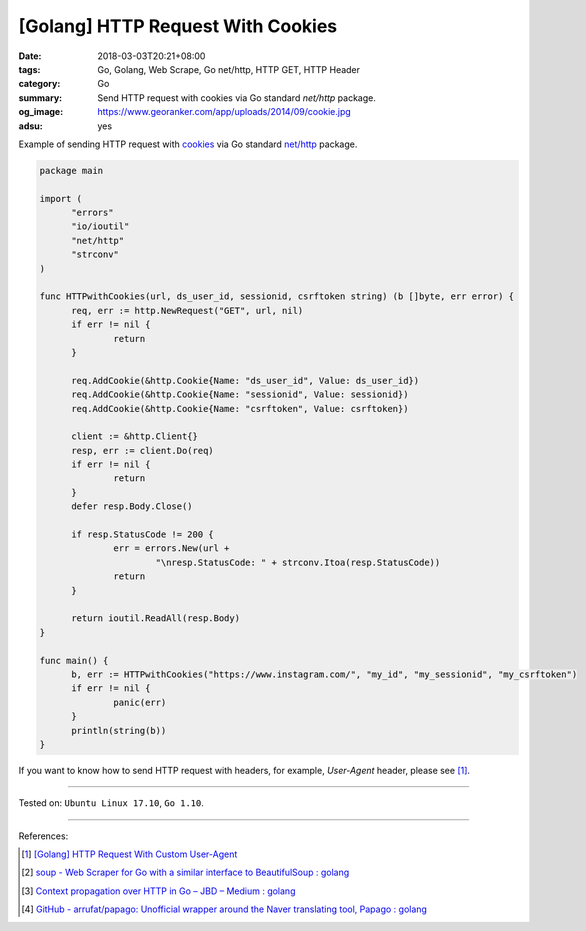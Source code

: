 [Golang] HTTP Request With Cookies
##################################

:date: 2018-03-03T20:21+08:00
:tags: Go, Golang, Web Scrape, Go net/http, HTTP GET, HTTP Header
:category: Go
:summary: Send HTTP request with cookies via Go standard *net/http* package.
:og_image: https://www.georanker.com/app/uploads/2014/09/cookie.jpg
:adsu: yes


Example of sending HTTP request with cookies_ via Go standard `net/http`_
package.

.. code-block:: go

  package main

  import (
  	"errors"
  	"io/ioutil"
  	"net/http"
  	"strconv"
  )

  func HTTPwithCookies(url, ds_user_id, sessionid, csrftoken string) (b []byte, err error) {
  	req, err := http.NewRequest("GET", url, nil)
  	if err != nil {
  		return
  	}

  	req.AddCookie(&http.Cookie{Name: "ds_user_id", Value: ds_user_id})
  	req.AddCookie(&http.Cookie{Name: "sessionid", Value: sessionid})
  	req.AddCookie(&http.Cookie{Name: "csrftoken", Value: csrftoken})

  	client := &http.Client{}
  	resp, err := client.Do(req)
  	if err != nil {
  		return
  	}
  	defer resp.Body.Close()

  	if resp.StatusCode != 200 {
  		err = errors.New(url +
  			"\nresp.StatusCode: " + strconv.Itoa(resp.StatusCode))
  		return
  	}

  	return ioutil.ReadAll(resp.Body)
  }

  func main() {
  	b, err := HTTPwithCookies("https://www.instagram.com/", "my_id", "my_sessionid", "my_csrftoken")
  	if err != nil {
  		panic(err)
  	}
  	println(string(b))
  }

If you want to know how to send HTTP request with headers, for example,
*User-Agent* header, please see [1]_.

.. adsu:: 2

----

Tested on: ``Ubuntu Linux 17.10``, ``Go 1.10``.

----

References:

.. [1] `[Golang] HTTP Request With Custom User-Agent <{filename}/articles/2018/02/27/go-http-request-with-custom-user-agent%en.rst>`_
.. [2] `soup - Web Scraper for Go with a similar interface to BeautifulSoup : golang <https://old.reddit.com/r/golang/comments/9x2btf/soup_web_scraper_for_go_with_a_similar_interface/>`_
.. [3] `Context propagation over HTTP in Go – JBD – Medium : golang <https://old.reddit.com/r/golang/comments/9z18ej/context_propagation_over_http_in_go_jbd_medium/>`_
.. [4] `GitHub - arrufat/papago: Unofficial wrapper around the Naver translating tool, Papago : golang <https://old.reddit.com/r/golang/comments/a3580f/github_arrufatpapago_unofficial_wrapper_around/>`_

.. _cookies: https://developer.mozilla.org/en-US/docs/Web/HTTP/Cookies
.. _net/http: https://golang.org/pkg/net/http/
